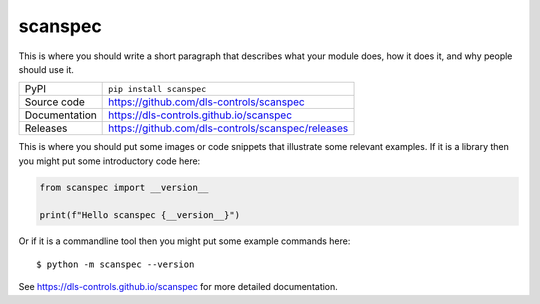 scanspec
=============================================================================

|code_ci| |docs_ci| |coverage| |pypi_version| |license|

This is where you should write a short paragraph that describes what your module does,
how it does it, and why people should use it.

============== ==============================================================
PyPI           ``pip install scanspec``
Source code    https://github.com/dls-controls/scanspec
Documentation  https://dls-controls.github.io/scanspec
Releases       https://github.com/dls-controls/scanspec/releases
============== ==============================================================

This is where you should put some images or code snippets that illustrate
some relevant examples. If it is a library then you might put some
introductory code here:

.. code-block:: python

    from scanspec import __version__

    print(f"Hello scanspec {__version__}")

Or if it is a commandline tool then you might put some example commands here::

    $ python -m scanspec --version

.. |code_ci| image:: https://github.com/dls-controls/scanspec/actions/workflows/code.yml/badge.svg?branch=main
    :target: https://github.com/dls-controls/scanspec/actions/workflows/code.yml
    :alt: Code CI

.. |docs_ci| image:: https://github.com/dls-controls/scanspec/actions/workflows/docs.yml/badge.svg?branch=main
    :target: https://github.com/dls-controls/scanspec/actions/workflows/docs.yml
    :alt: Docs CI

.. |coverage| image:: https://codecov.io/gh/dls-controls/scanspec/branch/main/graph/badge.svg
    :target: https://codecov.io/gh/dls-controls/scanspec
    :alt: Test Coverage

.. |pypi_version| image:: https://img.shields.io/pypi/v/scanspec.svg
    :target: https://pypi.org/project/scanspec
    :alt: Latest PyPI version

.. |license| image:: https://img.shields.io/badge/License-Apache%202.0-blue.svg
    :target: https://opensource.org/licenses/Apache-2.0
    :alt: Apache License


..
    Anything below this line is used when viewing README.rst and will be replaced
    when included in index.rst

See https://dls-controls.github.io/scanspec for more detailed documentation.

